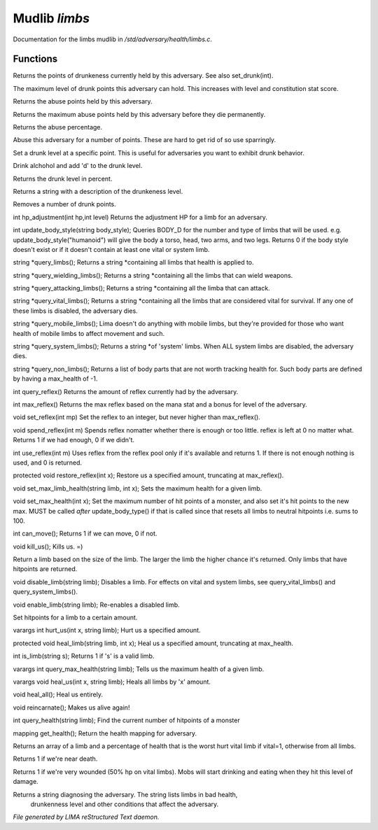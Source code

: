 ***************
Mudlib *limbs*
***************

Documentation for the limbs mudlib in */std/adversary/health/limbs.c*.

Functions
=========



.. c:function:: int query_drunk()

Returns the points of drunkeness currently held by this adversary.
See also set_drunk(int).



.. c:function:: int query_max_drunk()

The maximum level of drunk points this adversary can hold. This increases
with level and constitution stat score.



.. c:function:: int query_abuse()

Returns the abuse points held by this adversary.



.. c:function:: int query_max_abuse()

Returns the maximum abuse points held by this adversary before they die
permanently.



.. c:function:: int query_abuse_percent()

Returns the abuse percentage.



.. c:function:: int abuse_body(int a)

Abuse this adversary for a number of points. These are hard to get
rid of so use sparringly.



.. c:function:: void set_drunk(int d)

Set a drunk level at a specific point. This is useful for adversaries
you want to exhibit drunk behavior.



.. c:function:: int drink_alchohol(int d)

Drink alchohol and add 'd' to the drunk level.



.. c:function:: int query_drunk_percent()

Returns the drunk level in percent.



.. c:function:: string drunk_diagnose()

Returns a string with a description of the drunkeness level.



.. c:function:: void sober_up(int s)

Removes a number of drunk points.



.. c:function:: int hp_adjustment(int hp, int level)

int hp_adjustment(int hp,int level)
Returns the adjustment HP for a limb for an adversary.



.. c:function:: int update_body_style(string bstyle)

int update_body_style(string body_style);
Queries BODY_D for the number and type of limbs that will be used.
e.g. update_body_style("humanoid") will give the body a torso, head,
two arms, and two legs.
Returns 0 if the body style doesn't exist or if it doesn't contain
at least one vital or system limb.



.. c:function:: string *query_limbs()

string *query_limbs();
Returns a string *containing all limbs that health is applied to.



.. c:function:: string *query_wielding_limbs()

string *query_wielding_limbs();
Returns a string *containing all the limbs that can wield weapons.



.. c:function:: string *query_attacking_limbs()

string *query_attacking_limbs();
Returns a string *containing all the limba that can attack.



.. c:function:: string *query_vital_limbs()

string *query_vital_limbs();
Returns a string *containing all the limbs that are considered
vital for survival. If any one of these limbs is disabled, the
adversary dies.



.. c:function:: string *query_mobile_limbs()

string *query_mobile_limbs();
Lima doesn't do anything with mobile limbs, but they're provided for
those who want health of mobile limbs to affect movement and such.



.. c:function:: string *query_system_limbs()

string *query_system_limbs();
Returns a string *of 'system' limbs. When ALL system limbs are
disabled, the adversary dies.



.. c:function:: string *query_non_limbs()

string *query_non_limbs();
Returns a list of body parts that are not worth tracking health for.
Such body parts are defined by having a max_health of -1.



.. c:function:: int query_reflex()

int query_reflex()
Returns the amount of reflex currently had by the adversary.



.. c:function:: int max_reflex()

int max_reflex()
Returns the max reflex based on the mana stat and a bonus for level of the
adversary.



.. c:function:: void set_reflex(int mp)

void set_reflex(int mp)
Set the reflex to an integer, but never higher than max_reflex().



.. c:function:: int spend_reflex(int m)

void spend_reflex(int m)
Spends reflex nomatter whether there is enough or too little. reflex is left at 0 no matter
what. Returns 1 if we had enough, 0 if we didn't.



.. c:function:: int use_reflex(int m)

int use_reflex(int m)
Uses reflex from the reflex pool only if it's available and returns 1. If there is not enough
nothing is used, and 0 is returned.



.. c:function:: void restore_reflex(int x)

protected void restore_reflex(int x);
Restore us a specified amount, truncating at max_reflex().



.. c:function:: void set_max_limb_health(string limb, int x)

void set_max_limb_health(string limb, int x);
Sets the maximum health for a given limb.



.. c:function:: void set_max_health(int x)

void set_max_health(int x);
Set the maximum number of hit points of a monster, and also set it's
hit points to the new max. MUST be called *after* update_body_type()
if that is called since that resets all limbs to neutral hitpoints
i.e. sums to 100.



.. c:function:: int can_move()

int can_move();
Returns 1 if we can move, 0 if not.



.. c:function:: void kill_us()

void kill_us();
Kills us. =)



.. c:function:: string query_random_limb()

Return a limb based on the size of the limb. The larger
the limb the higher chance it's returned. Only limbs that
have hitpoints are returned.



.. c:function:: void disable_limb(string limb)

void disable_limb(string limb);
Disables a limb. For effects on vital and system limbs, see
query_vital_limbs() and query_system_limbs().



.. c:function:: void enable_limb(string limb)

void enable_limb(string limb);
Re-enables a disabled limb.



.. c:function:: varargs void set_health(string limb, int x)

Set hitpoints for a limb to a certain amount.



.. c:function:: varargs int hurt_us(int x, string limb)

varargs int hurt_us(int x, string limb);
Hurt us a specified amount.



.. c:function:: void heal_limb(string limb, int x)

protected void heal_limb(string limb, int x);
Heal us a specified amount, truncating at max_health.



.. c:function:: int is_limb(string s)

int is_limb(string s);
Returns 1 if 's' is a valid limb.



.. c:function:: varargs int query_max_health(string limb)

varargs int query_max_health(string limb);
Tells us the maximum health of a given limb.



.. c:function:: varargs void heal_us(int x, string limb)

varargs void heal_us(int x, string limb);
Heals all limbs by 'x' amount.



.. c:function:: void heal_all()

void heal_all();
Heal us entirely.



.. c:function:: void reincarnate()

void reincarnate();
Makes us alive again!



.. c:function:: int query_health(string limb)

int query_health(string limb);
Find the current number of hitpoints of a monster



.. c:function:: mapping get_health()

mapping get_health();
Return the health mapping for adversary.



.. c:function:: varargs mixed *query_worst_limb(int vital)

Returns an array of a limb and a percentage of health that is
the worst hurt vital limb if vital=1, otherwise from all limbs.



.. c:function:: string badly_wounded()

Returns 1 if we're near death.



.. c:function:: string very_wounded()

Returns 1 if we're very wounded (50% hp on vital limbs). Mobs will start drinking and
eating when they hit this level of damage.



.. c:function:: string diagnose()

Returns a string diagnosing the adversary. The string lists limbs in bad health,
 drunkenness level and other conditions that affect the adversary.


*File generated by LIMA reStructured Text daemon.*
